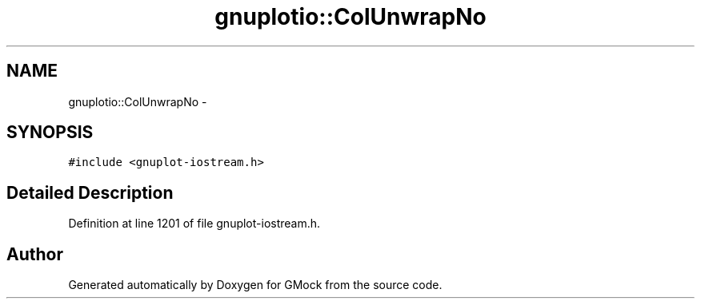 .TH "gnuplotio::ColUnwrapNo" 3 "Fri Nov 22 2019" "Version 7" "GMock" \" -*- nroff -*-
.ad l
.nh
.SH NAME
gnuplotio::ColUnwrapNo \- 
.SH SYNOPSIS
.br
.PP
.PP
\fC#include <gnuplot\-iostream\&.h>\fP
.SH "Detailed Description"
.PP 
Definition at line 1201 of file gnuplot\-iostream\&.h\&.

.SH "Author"
.PP 
Generated automatically by Doxygen for GMock from the source code\&.

